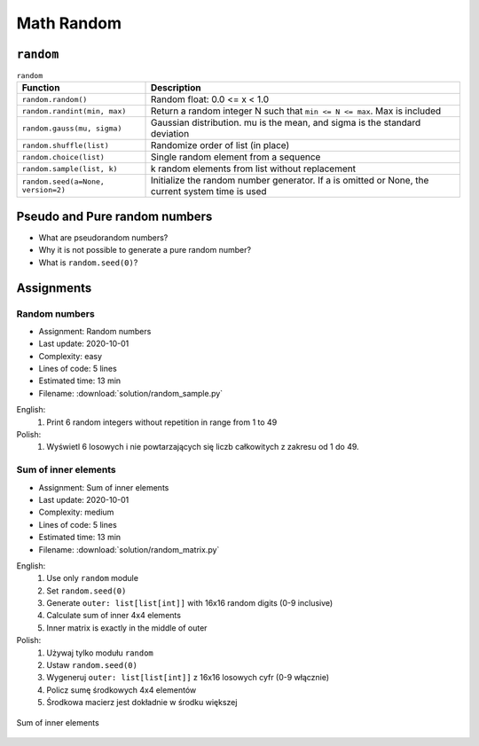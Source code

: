 .. _Math Random:

***********
Math Random
***********


``random``
==========
.. csv-table:: ``random``
    :header-rows: 1

    "Function", "Description"
    "``random.random()``", "Random float:  0.0 <= x < 1.0"
    "``random.randint(min, max)``", "Return a random integer N such that ``min <= N <= max``. Max is included"
    "``random.gauss(mu, sigma)``", "Gaussian distribution. mu is the mean, and sigma is the standard deviation"
    "``random.shuffle(list)``", "Randomize order of list (in place)"
    "``random.choice(list)``", "Single random element from a sequence"
    "``random.sample(list, k)``", "k random elements from list without replacement"
    "``random.seed(a=None, version=2)``", "Initialize the random number generator. If a is omitted or None, the current system time is used"


Pseudo and Pure random numbers
==============================
* What are pseudorandom numbers?
* Why it is not possible to generate a pure random number?
* What is ``random.seed(0)``?


Assignments
===========

Random numbers
--------------
* Assignment: Random numbers
* Last update: 2020-10-01
* Complexity: easy
* Lines of code: 5 lines
* Estimated time: 13 min
* Filename: :download:`solution/random_sample.py`

English:
    #. Print 6 random integers without repetition in range from 1 to 49

Polish:
    #. Wyświetl 6 losowych i nie powtarzających się liczb całkowitych z zakresu od 1 do 49.

Sum of inner elements
---------------------
* Assignment: Sum of inner elements
* Last update: 2020-10-01
* Complexity: medium
* Lines of code: 5 lines
* Estimated time: 13 min
* Filename: :download:`solution/random_matrix.py`

English:
    #. Use only ``random`` module
    #. Set ``random.seed(0)``
    #. Generate ``outer: list[list[int]]`` with 16x16 random digits (0-9 inclusive)
    #. Calculate sum of inner 4x4 elements
    #. Inner matrix is exactly in the middle of outer

Polish:
    #. Używaj tylko modułu ``random``
    #. Ustaw ``random.seed(0)``
    #. Wygeneruj ``outer: list[list[int]]`` z 16x16 losowych cyfr (0-9 włącznie)
    #. Policz sumę środkowych 4x4 elementów
    #. Środkowa macierz jest dokładnie w środku większej

.. figure:: img/random-inner-sum.png
    :width: 75%
    :align: center

    Sum of inner elements
